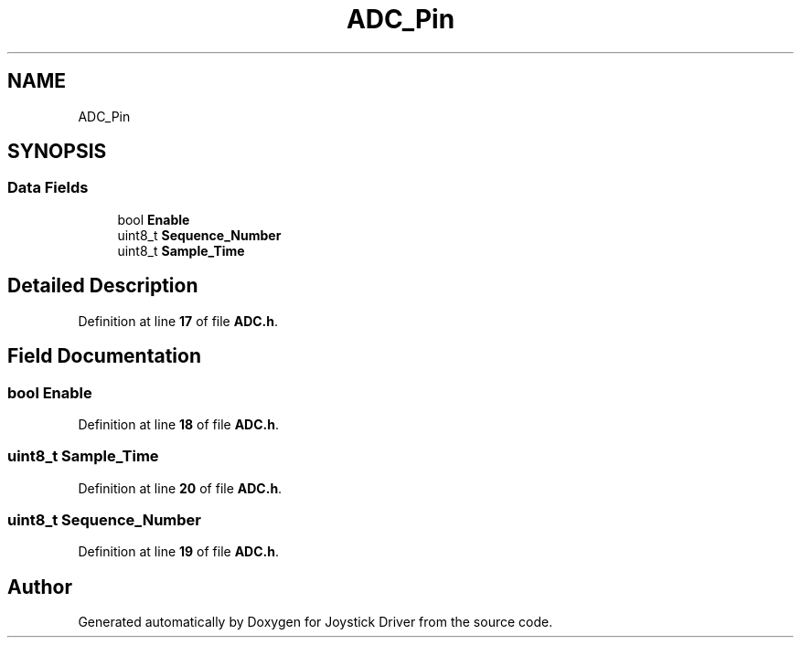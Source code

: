 .TH "ADC_Pin" 3 "Version JSTDRVF4" "Joystick Driver" \" -*- nroff -*-
.ad l
.nh
.SH NAME
ADC_Pin
.SH SYNOPSIS
.br
.PP
.SS "Data Fields"

.in +1c
.ti -1c
.RI "bool \fBEnable\fP"
.br
.ti -1c
.RI "uint8_t \fBSequence_Number\fP"
.br
.ti -1c
.RI "uint8_t \fBSample_Time\fP"
.br
.in -1c
.SH "Detailed Description"
.PP 
Definition at line \fB17\fP of file \fBADC\&.h\fP\&.
.SH "Field Documentation"
.PP 
.SS "bool Enable"

.PP
Definition at line \fB18\fP of file \fBADC\&.h\fP\&.
.SS "uint8_t Sample_Time"

.PP
Definition at line \fB20\fP of file \fBADC\&.h\fP\&.
.SS "uint8_t Sequence_Number"

.PP
Definition at line \fB19\fP of file \fBADC\&.h\fP\&.

.SH "Author"
.PP 
Generated automatically by Doxygen for Joystick Driver from the source code\&.

